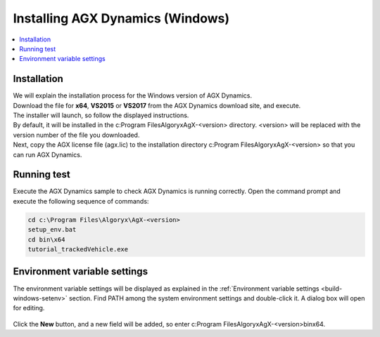 
Installing AGX Dynamics (Windows)
=================================

.. contents::
   :local:
   :depth: 1

Installation
------------

| We will explain the installation process for the Windows version of AGX Dynamics.
| Download the file for **x64**, **VS2015** or **VS2017** from the AGX Dynamics download site, and execute.
| The installer will launch, so follow the displayed instructions.
| By default, it will be installed in the c:Program FilesAlgoryxAgX-<version> directory. <version> will be replaced with the version number of the file you downloaded.
| Next, copy the AGX license file (agx.lic) to the installation directory c:Program FilesAlgoryxAgX-<version> so that you can run AGX Dynamics.

Running test
------------

Execute the AGX Dynamics sample to check AGX Dynamics is running correctly. Open the command prompt and execute the following sequence of commands:

.. code-block:: txt

   cd c:\Program Files\Algoryx\AgX-<version>
   setup_env.bat
   cd bin\x64
   tutorial_trackedVehicle.exe
   
.. _install-agx-windows-setenv:

Environment variable settings
-----------------------------

The environment variable settings will be displayed as explained in the :ref:`Environment variable settings <build-windows-setenv>` section. Find PATH among the system environment settings and double-click it. A dialog box will open for editing.

.. figure:: images/setPATH.png

Click the **New** button, and a new field will be added, so enter c:\Program Files\Algoryx\AgX-<version>\bin\x64.



